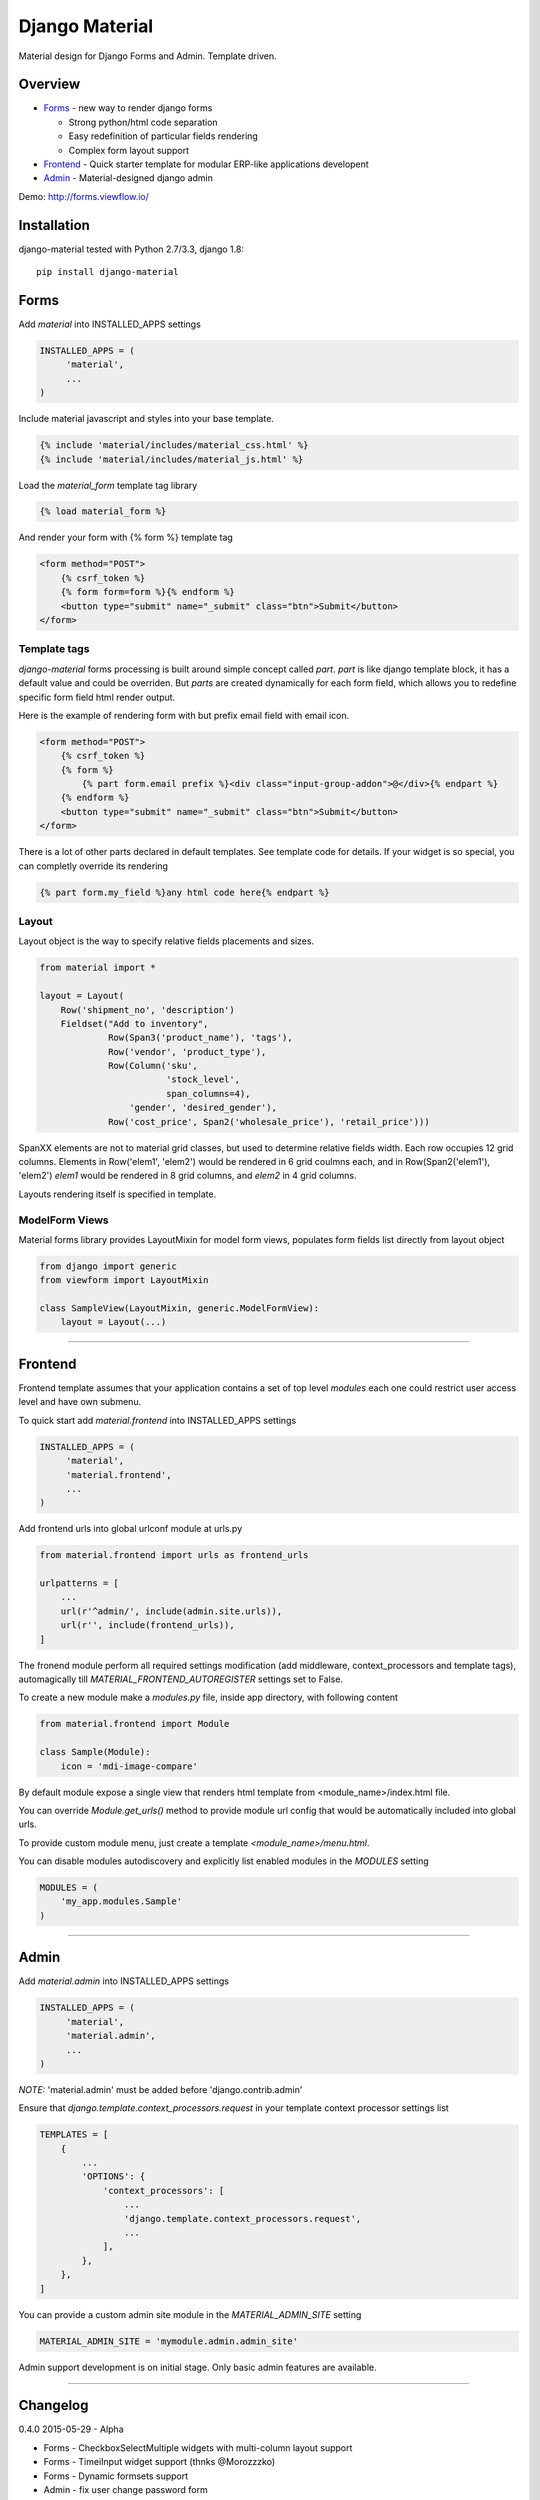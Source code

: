 ===============
Django Material
===============

Material design for Django Forms and Admin. Template driven.

.. image:: https://travis-ci.org/viewflow/django-material.svg
    :target: https://travis-ci.org/viewflow/django-material
    
.. image:: https://badges.gitter.im/Join%20Chat.svg
   :alt: Join the chat at https://gitter.im/viewflow/django-material
   :target: https://gitter.im/viewflow/django-material?utm_source=badge&utm_medium=badge&utm_campaign=pr-badge&utm_content=badge

Overview
========

- Forms_ - new way to render django forms

  * Strong python/html code separation
  * Easy redefinition of particular fields rendering
  * Complex form layout support

- Frontend_ - Quick starter template for modular ERP-like applications developent

- Admin_ - Material-designed django admin

Demo: http://forms.viewflow.io/

.. image:: .screen.png
   :width: 400px

Installation
============

django-material tested with Python 2.7/3.3, django 1.8::

    pip install django-material


Forms
=====

Add `material` into INSTALLED_APPS settings 

.. code-block:: python

    INSTALLED_APPS = (
         'material',
         ...
    )

Include material javascript and styles into your base template.

.. code-block:: html

    {% include 'material/includes/material_css.html' %}
    {% include 'material/includes/material_js.html' %}

Load the `material_form` template tag library

.. code-block:: html

        {% load material_form %}

And render your form with {% form %} template tag

.. code-block:: html

    <form method="POST">
        {% csrf_token %}
        {% form form=form %}{% endform %}
        <button type="submit" name="_submit" class="btn">Submit</button>
    </form>

Template tags
-------------

`django-material` forms processing is built around simple concept
called *part*. `part` is like django template block, it has a default
value and could be overriden.  But `parts` are created dynamically for
each form field, which allows you to redefine specific form field html
render output.

Here is the example of rendering form with but prefix email field with email icon.

.. code-block:: html

    <form method="POST">
        {% csrf_token %}
        {% form %}
            {% part form.email prefix %}<div class="input-group-addon">@</div>{% endpart %}
        {% endform %}
        <button type="submit" name="_submit" class="btn">Submit</button>
    </form>

There is a lot of other parts declared in default templates. See
template code for details.  If your widget is so special, you can
completly override its rendering 

.. code-block:: html

    {% part form.my_field %}any html code here{% endpart %}


Layout
------

Layout object is the way to specify relative fields placements and sizes.

.. code-block:: python

    from material import *

    layout = Layout(
        Row('shipment_no', 'description')
        Fieldset("Add to inventory",
                 Row(Span3('product_name'), 'tags'),
                 Row('vendor', 'product_type'),
                 Row(Column('sku',
                            'stock_level',
                            span_columns=4),
                     'gender', 'desired_gender'),
                 Row('cost_price', Span2('wholesale_price'), 'retail_price')))

SpanXX elements are not to material grid classes, but used to
determine relative fields width. Each row occupies 12 grid columns.
Elements in Row('elem1', 'elem2') would be rendered in 6 grid coulmns
each, and in Row(Span2('elem1'), 'elem2') `elem1` would be rendered in
8 grid columns, and `elem2` in 4 grid columns.

Layouts rendering itself is specified in template.


ModelForm Views
---------------

Material forms library provides  LayoutMixin for model form views, populates
form fields list directly from layout object

.. code-block:: python

    from django import generic
    from viewform import LayoutMixin

    class SampleView(LayoutMixin, generic.ModelFormView):
        layout = Layout(...)

****

Frontend
========

Frontend template assumes that your application contains a set of top level `modules`
each one could restrict user access level and have own submenu.

To quick start add `material.frontend` into INSTALLED_APPS settings 

.. code-block:: python

    INSTALLED_APPS = (
         'material',
         'material.frontend',
         ...
    )

Add frontend urls into global urlconf module at urls.py

.. code-block:: python

    from material.frontend import urls as frontend_urls

    urlpatterns = [
        ...
        url(r'^admin/', include(admin.site.urls)),
        url(r'', include(frontend_urls)),
    ]

The fronend module perform all required settings modification (add middleware, context_processors and template tags),
automagically till `MATERIAL_FRONTEND_AUTOREGISTER` settings set to False.

To create a new module make a `modules.py` file, inside app directory, with following content

.. code-block:: python

    from material.frontend import Module

    class Sample(Module):
        icon = 'mdi-image-compare'

By default module expose a single view that renders html template from <module_name>/index.html file.

You can override `Module.get_urls()` method to provide module url config that would be automatically included into
global urls.

To provide custom module menu, just create a template `<module_name>/menu.html`.

You can disable modules autodiscovery and explicitly list enabled modules in the `MODULES` setting

.. code-block:: python

    MODULES = (
        'my_app.modules.Sample'
    )

****

Admin
======

Add `material.admin` into INSTALLED_APPS settings 

.. code-block:: python

    INSTALLED_APPS = (
         'material',
         'material.admin',
         ...
    )

*NOTE:* 'material.admin' must be added before 'django.contrib.admin'

Ensure that `django.template.context_processors.request` in your template context processor settings list

.. code-block:: python

    TEMPLATES = [
        {
            ...
            'OPTIONS': {
                'context_processors': [
                    ...
                    'django.template.context_processors.request',
                    ...
                ],
            },
        },
    ]

You can provide a custom admin site module in the `MATERIAL_ADMIN_SITE` setting

.. code-block:: python

    MATERIAL_ADMIN_SITE = 'mymodule.admin.admin_site'

Admin support development is on initial stage. Only basic admin features are available.

****

Changelog
=========
0.4.0 2015-05-29 - Alpha

* Forms - CheckboxSelectMultiple widgets with multi-column layout support
* Forms - TimeiInput widget support (thnks @Morozzzko)
* Forms - Dynamic formsets support 
* Admin - fix user change password form
* Frontend - support for smooth navigation back to initial page


0.3.0 2015-05-11 - Alpha
------------------------

* Migrated to new version of materializecss framework
* List all applications in admin navigation menu
* Added breadcrumbs in admin
* Custom material css and js cleanup
* New Frontend template
* Various widget rendering fixes (splitdatetime, empty selects)

0.2.1 2015-04-20 - Alpha
------------------------

* Fixed SplitDateTime widget rendering with empty value
* More consistent parts/variables names over widgets templates
* Fixed file field submition and validation
* Compact html output
* Added ellipses on long labels overflow


0.2.0 2015-04-03 - Alpha
------------------------
* Switched to material design
* Initial admin interface support


0.1.0 2014-11-05 - Alpha
------------------------

* First alpha version extracted from `Viewflow <http://viewflow.io>`_ library
* Basic django widgets support

